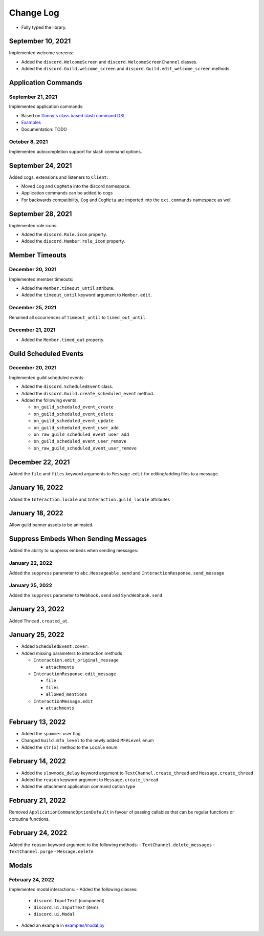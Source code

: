 Change Log
==========

- Fully typed the library.

September 10, 2021
------------------

Implemented welcome screens:

- Added the ``discord.WelcomeScreen`` and ``discord.WelcomeScreenChannel`` classes.
- Added the ``discord.Guild.welcome_screen`` and ``discord.Guild.edit_welcome_screen`` methods.

Application Commands
--------------------

September 21, 2021
^^^^^^^^^^^^^^^^^^

Implemented application commands:

- Based on `Danny's class based slash command DSL <https://gist.github.com/Rapptz/2a7a299aa075427357e9b8a970747c2c>`_
- `Examples <https://gist.github.com/StockerMC/discord.py/examples/application_commands>`_
- Documentation: TODO

October 8, 2021
^^^^^^^^^^^^^^^

Implemented autocompletion support for slash command options.

September 24, 2021
------------------

Added cogs, extensions and listeners to ``Client``:

- Moved ``Cog`` and ``CogMeta`` into the discord namespace.
- Application commands can be added to cogs
- For backwards compatibility, ``Cog`` and ``CogMeta`` are imported into the ``ext.commands`` namespace as well.

September 28, 2021
------------------

Implemented role icons:

- Added the ``discord.Role.icon`` property.
- Added the ``discord.Member.role_icon`` property.

Member Timeouts
---------------

December 20, 2021
^^^^^^^^^^^^^^^^^

Implemented member timeouts:

- Added the ``Member.timeout_until`` attribute.
- Added the ``timeout_until`` keyword argument to ``Member.edit``.

December 25, 2021
^^^^^^^^^^^^^^^^^

Renamed all occurrences of ``timeout_until`` to ``timed_out_until``.

December 21, 2021
^^^^^^^^^^^^^^^^^

- Added the ``Member.timed_out`` property.

Guild Scheduled Events
----------------------

December 20, 2021
^^^^^^^^^^^^^^^^^

Implemented guild scheduled events:

- Added the ``discord.ScheduledEvent`` class.
- Added the ``discord.Guild.create_scheduled_event`` method.
- Added the following events:

  - ``on_guild_scheduled_event_create``
  - ``on_guild_scheduled_event_delete``
  - ``on_guild_scheduled_event_update``
  - ``on_guild_scheduled_event_user_add``
  - ``on_raw_guild_scheduled_event_user_add``
  - ``on_guild_scheduled_event_user_remove``
  - ``on_raw_guild_scheduled_event_user_remove``

December 22, 2021
-----------------

Added the ``file`` and ``files`` keyword arguments to ``Message.edit`` for editing/adding files to a message.

January 16, 2022
----------------

Added the ``Interaction.locale`` and ``Interaction.guild_locale`` attributes

January 18, 2022
----------------

Allow guild banner assets to be animated.

Suppress Embeds When Sending Messages
-------------------------------------

Added the ability to suppress embeds when sending messages:

January 22, 2022
^^^^^^^^^^^^^^^^

Added the ``suppress`` parameter to ``abc.Messageable.send`` and ``InteractionResponse.send_message``

January 25, 2022
^^^^^^^^^^^^^^^^

Added the ``suppress`` parameter to ``Webhook.send`` and ``SyncWebhook.send``

January 23, 2022
----------------

Added ``Thread.created_at``.

January 25, 2022
----------------

- Added ``ScheduledEvent.cover``.
- Added missing parameters to interaction methods

  * ``Interaction.edit_original_message``
  
    * ``attachments``
  
  * ``InteractionResponse.edit_message``
  
    * ``file``
    * ``files``
    * ``allowed_mentions``
  
  * ``InteractionMessage.edit``
  
    * ``attachments``

February 13, 2022
-----------------

- Added the ``spammer`` user flag
- Changed ``Guild.mfa_level`` to the newly added ``MFALevel`` enum
- Added the ``str(x)`` method to the ``Locale`` enum

February 14, 2022
-----------------

- Added the ``slowmode_delay`` keyword argument to ``TextChannel.create_thread`` and ``Message.create_thread``
- Added the ``reason`` keyword argument to ``Message.create_thread``
- Added the attachment application command option type

February 21, 2022
-----------------

Removed ``ApplicationCommandOptionDefault`` in favour of passing callables that can be regular functions or coroutine functions.

February 24, 2022
-----------------

Added the ``reason`` keyword argument to the following methods:
- ``TextChannel.delete_messages``
- ``TextChannel.purge``
- ``Message.delete``

Modals
------

February 24, 2022
^^^^^^^^^^^^^^^^

Implemented modal interactions:
- Added the following classes:
  * ``discord.InputText`` (component)
  * ``discord.ui.InputText`` (item)
  * ``discord.ui.Modal``
- Added an example in `examples/modal.py <examples/modal.py>`_
